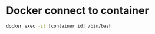 * Docker connect to container
#+begin_src bash
  docker exec -it [container id] /bin/bash
#+end_src

